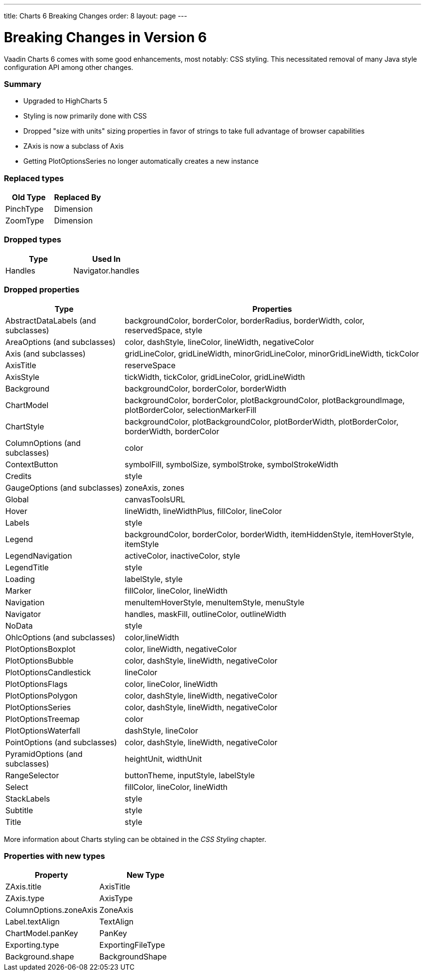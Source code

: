 ---
title: Charts 6 Breaking Changes
order: 8
layout: page
---

[[charts.charttypes]]
= Breaking Changes in Version 6

Vaadin Charts 6 comes with some good enhancements, most notably: CSS styling.
This necessitated removal of many Java style configuration API among other changes.

=== Summary

* Upgraded to HighCharts 5
* Styling is now primarily done with CSS
* Dropped "size with units" sizing properties in favor of strings to take full advantage of browser capabilities
* ZAxis is now a subclass of Axis
* Getting PlotOptionsSeries no longer automatically creates a new instance

=== Replaced types

[options="header"]
|===
| Old Type | Replaced By
| PinchType | Dimension
| ZoomType | Dimension
|===

=== Dropped types

[options="header"]
|===
| Type | Used In
| Handles | Navigator.handles
|===

=== Dropped properties

[cols="2,5",options="header"]
|===
| Type | Properties
| AbstractDataLabels (and subclasses) | backgroundColor, borderColor, borderRadius, borderWidth, color, reservedSpace, style
| AreaOptions (and subclasses) | color, dashStyle, lineColor, lineWidth, negativeColor
| Axis (and subclasses) | gridLineColor, gridLineWidth, minorGridLineColor, minorGridLineWidth, tickColor
| AxisTitle | reserveSpace
| AxisStyle | tickWidth, tickColor, gridLineColor, gridLineWidth
| Background | backgroundColor, borderColor, borderWidth
| ChartModel | backgroundColor, borderColor, plotBackgroundColor, plotBackgroundImage, plotBorderColor, selectionMarkerFill
| ChartStyle | backgroundColor, plotBackgroundColor, plotBorderWidth, plotBorderColor, borderWidth, borderColor
| ColumnOptions (and subclasses) | color
| ContextButton | symbolFill, symbolSize, symbolStroke, symbolStrokeWidth
| Credits | style
| GaugeOptions (and subclasses) | zoneAxis, zones
| Global | canvasToolsURL
| Hover | lineWidth, lineWidthPlus, fillColor, lineColor
| Labels | style
| Legend | backgroundColor, borderColor, borderWidth, itemHiddenStyle, itemHoverStyle, itemStyle
| LegendNavigation | activeColor, inactiveColor, style
| LegendTitle | style
| Loading | labelStyle, style
| Marker | fillColor, lineColor, lineWidth
| Navigation | menuItemHoverStyle, menuItemStyle, menuStyle
| Navigator | handles, maskFill, outlineColor, outlineWidth
| NoData | style
| OhlcOptions (and subclasses) | color,lineWidth
| PlotOptionsBoxplot | color, lineWidth, negativeColor
| PlotOptionsBubble | color, dashStyle, lineWidth, negativeColor
| PlotOptionsCandlestick | lineColor
| PlotOptionsFlags | color, lineColor, lineWidth
| PlotOptionsPolygon | color, dashStyle, lineWidth, negativeColor
| PlotOptionsSeries | color, dashStyle, lineWidth, negativeColor
| PlotOptionsTreemap | color
| PlotOptionsWaterfall | dashStyle, lineColor
| PointOptions (and subclasses) | color, dashStyle, lineWidth, negativeColor
| PyramidOptions (and subclasses) | heightUnit, widthUnit
| RangeSelector | buttonTheme, inputStyle, labelStyle
| Select | fillColor, lineColor, lineWidth
| StackLabels | style
| Subtitle | style
| Title | style
|===

More information about Charts styling can be obtained in the _CSS Styling_ chapter.

=== Properties with new types

[options="header"]
|===
| Property | New Type
| ZAxis.title | AxisTitle
| ZAxis.type | AxisType
| ColumnOptions.zoneAxis | ZoneAxis
| Label.textAlign | TextAlign
| ChartModel.panKey | PanKey
| Exporting.type | ExportingFileType
| Background.shape | BackgroundShape
|===